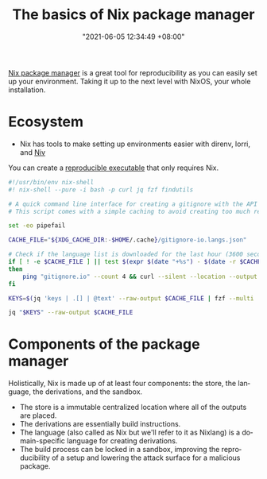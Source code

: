 :PROPERTIES:
:ID:       892676b3-76cb-4cd4-9689-910c1fe6587a
:END:
#+title: The basics of Nix package manager
#+date: "2021-06-05 12:34:49 +08:00"
#+date_modified: "2021-06-05 13:32:22 +08:00"
#+language: en



[[id:3b3fdcbf-eb40-4c89-81f3-9d937a0be53c][Nix package manager]] is a great tool for reproducibility as you can easily set up your environment.
Taking it up to the next level with NixOS, your whole installation.




* Ecosystem

- Nix has tools to make setting up environments easier with direnv, lorri, and [[id:c05e1aa9-0619-4617-abb6-870fceca3430][Niv]]

You can create a [[https://nix.dev/tutorials/ad-hoc-developer-environments#reproducible-executables][reproducible executable]] that only requires Nix.

#+begin_src bash
#!/usr/bin/env nix-shell
#! nix-shell --pure -i bash -p curl jq fzf findutils

# A quick command line interface for creating a gitignore with the API from https://gitignore.io.
# This script comes with a simple caching to avoid creating too much requests.

set -eo pipefail

CACHE_FILE="${XDG_CACHE_DIR:-$HOME/.cache}/gitignore-io.langs.json"

# Check if the language list is downloaded for the last hour (3600 seconds).
if [ ! -e $CACHE_FILE ] || test $(expr $(date "+%s") - $(date -r $CACHE_FILE "+%s")) -gt 3600
then
    ping "gitignore.io" --count 4 && curl --silent --location --output $CACHE_FILE "https://gitignore.io/api/list?format=json"
fi

KEYS=$(jq 'keys | .[] | @text' --raw-output $CACHE_FILE | fzf --multi | while read lang; do echo " .[\"$lang\"].contents"; done | paste -s -d ',')

jq "$KEYS" --raw-output $CACHE_FILE
#+end_src




* Components of the package manager

Holistically, Nix is made up of at least four components: the store, the language, the derivations, and the sandbox.

- The store is a immutable centralized location where all of the outputs are placed.
- The derivations are essentially build instructions.
- The language (also called as Nix but we'll refer to it as Nixlang) is a domain-specific language for creating derivations.
- The build process can be locked in a sandbox, improving the reproducibility of a setup and lowering the attack surface for a malicious package.
